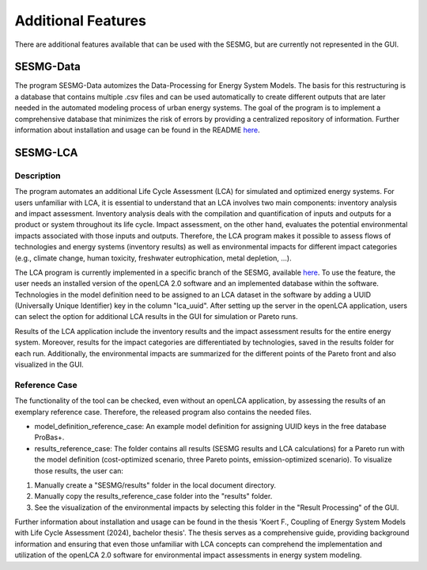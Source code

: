 Additional Features
*******************

There are additional features available that can be used with the SESMG, but are currently not represented in the GUI.

SESMG-Data
==========
The program SESMG-Data automizes the Data-Processing for Energy System Models. The basis for this restructuring is a database that contains multiple .csv files and can
be used automatically to create different outputs that are later needed in the automated modeling process of urban energy systems.
The goal of the program is to implement a comprehensive database that minimizes the risk of errors by providing a centralized repository of information.
Further information about installation and usage can be found in the README  `here <https://github.com/SESMG/SESMG-Data/blob/Merged_program/README.md>`_.

SESMG-LCA
===========

Description
-----------

The program automates an additional Life Cycle Assessment (LCA) for simulated and optimized energy systems. For users unfamiliar with LCA, it is essential to understand that an LCA involves two main components: inventory analysis and impact assessment. Inventory analysis deals with the compilation and quantification of inputs and outputs for a product or system throughout its life cycle. Impact assessment, on the other hand, evaluates the potential environmental impacts associated with those inputs and outputs. Therefore, the LCA program makes it possible to assess flows of technologies and energy systems (inventory results) as well as environmental impacts for different impact categories (e.g., climate change, human toxicity, freshwater eutrophication, metal depletion, ...).

The LCA program is currently implemented in a specific branch of the SESMG, available `here <https://github.com/SESMG/SESMG/releases/tag/v1.0.1rc2>`_. To use the feature, the user needs an installed version of the openLCA 2.0 software and an implemented database within the software. Technologies in the model definition need to be assigned to an LCA dataset in the software by adding a UUID (Universally Unique Identifier) key in the column "lca_uuid". After setting up the server in the openLCA application, users can select the option for additional LCA results in the GUI for simulation or Pareto runs.

Results of the LCA application include the inventory results and the impact assessment results for the entire energy system. Moreover, results for the impact categories are differentiated by technologies, saved in the results folder for each run. Additionally, the environmental impacts are summarized for the different points of the Pareto front and also visualized in the GUI.

Reference Case
---------------
The functionality of the tool can be checked, even without an openLCA application, by assessing the results of an exemplary reference case. Therefore, the released program also contains the needed files.

- model_definition_reference_case: An example model definition for assigning UUID keys in the free database ProBas+.
- results_reference_case: The folder contains all results (SESMG results and LCA calculations) for a Pareto run with the model definition (cost-optimized scenario, three Pareto points, emission-optimized scenario). To visualize those results, the user can:

1. Manually create a "SESMG/results" folder in the local document directory.
2. Manually copy the results_reference_case folder into the "results" folder.
3. See the visualization of the environmental impacts by selecting this folder in the "Result Processing" of the GUI.


Further information about installation and usage can be found in the thesis 'Koert F., Coupling of Energy System Models with Life Cycle Assessment (2024), bachelor thesis'. The thesis serves as a comprehensive guide, providing background information and ensuring that even those unfamiliar with LCA concepts can comprehend the implementation and utilization of the openLCA 2.0 software for environmental impact assessments in energy system modeling.
